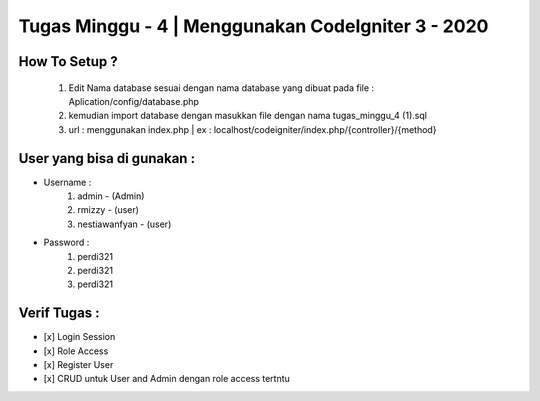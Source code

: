 ###################
Tugas Minggu - 4 | Menggunakan CodeIgniter 3 - 2020
###################

*********
How To Setup ?
*********

    1. Edit Nama database sesuai dengan nama database yang dibuat pada file : Aplication/config/database.php
    2. kemudian import database dengan masukkan file dengan nama tugas_minggu_4 (1).sql
    3. url : menggunakan index.php | ex : localhost/codeigniter/index.php/{controller}/{method}

*********
User yang bisa di gunakan : 
*********

- Username :
    1. admin - (Admin)
    2. rmizzy - (user)
    3. nestiawanfyan - (user)
-  Password :
    1. perdi321
    2. perdi321
    3. perdi321

*********
Verif Tugas :
*********
- [x] Login Session
- [x] Role Access
- [x] Register User
- [x] CRUD untuk User and Admin dengan role access tertntu